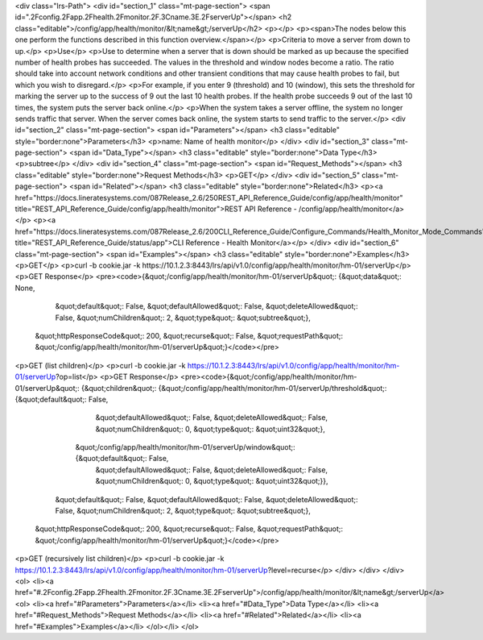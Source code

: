 <div class="lrs-Path">
<div id="section_1" class="mt-page-section">
<span id=".2Fconfig.2Fapp.2Fhealth.2Fmonitor.2F.3Cname.3E.2FserverUp"></span>
<h2 class="editable">/config/app/health/monitor/&lt;name&gt;/serverUp</h2>
<p></p>
<p><span>The nodes below this one perform the functions described in this function overview.</span></p>
<p>Criteria to move a server from down to up.</p>
<p>Use</p>
<p>Use to determine when a server that is down should be marked as up because the specified number of health probes has succeeded. The values in the threshold and window nodes become a ratio. The ratio should take into account network conditions and other transient conditions that may cause health probes to fail, but which you wish to disregard.</p>
<p>For example, if you enter 9 (threshold) and 10 (window), this sets the threshold for marking the server up to the success of 9 out the last 10 health probes. If the health probe succeeds 9 out of the last 10 times, the system puts the server back online.</p>
<p>When the system takes a server offline, the system no longer sends traffic that server. When the server comes back online, the system starts to send traffic to the server.</p>
<div id="section_2" class="mt-page-section">
<span id="Parameters"></span>
<h3 class="editable" style="border:none">Parameters</h3>
<p>name: Name of health monitor</p>
</div>
<div id="section_3" class="mt-page-section">
<span id="Data_Type"></span>
<h3 class="editable" style="border:none">Data Type</h3>
<p>subtree</p>
</div>
<div id="section_4" class="mt-page-section">
<span id="Request_Methods"></span>
<h3 class="editable" style="border:none">Request Methods</h3>
<p>GET</p>
</div>
<div id="section_5" class="mt-page-section">
<span id="Related"></span>
<h3 class="editable" style="border:none">Related</h3>
<p><a href="https://docs.lineratesystems.com/087Release_2.6/250REST_API_Reference_Guide/config/app/health/monitor" title="REST_API_Reference_Guide/config/app/health/monitor">REST API Reference - /config/app/health/monitor</a></p>
<p><a href="https://docs.lineratesystems.com/087Release_2.6/200CLI_Reference_Guide/Configure_Commands/Health_Monitor_Mode_Commands" title="REST_API_Reference_Guide/status/app">CLI Reference - Health Monitor</a></p>
</div>
<div id="section_6" class="mt-page-section">
<span id="Examples"></span>
<h3 class="editable" style="border:none">Examples</h3>
<p>GET</p>
<p>curl -b cookie.jar -k https://10.1.2.3:8443/lrs/api/v1.0/config/app/health/monitor/hm-01/serverUp</p>
<p>GET Response</p>
<pre><code>{&quot;/config/app/health/monitor/hm-01/serverUp&quot;: {&quot;data&quot;: None,
                                                &quot;default&quot;: False,
                                                &quot;defaultAllowed&quot;: False,
                                                &quot;deleteAllowed&quot;: False,
                                                &quot;numChildren&quot;: 2,
                                                &quot;type&quot;: &quot;subtree&quot;},
 &quot;httpResponseCode&quot;: 200,
 &quot;recurse&quot;: False,
 &quot;requestPath&quot;: &quot;/config/app/health/monitor/hm-01/serverUp&quot;}</code></pre>
<p>GET (list children)</p>
<p>curl -b cookie.jar -k https://10.1.2.3:8443/lrs/api/v1.0/config/app/health/monitor/hm-01/serverUp?op=list</p>
<p>GET Response</p>
<pre><code>{&quot;/config/app/health/monitor/hm-01/serverUp&quot;: {&quot;children&quot;: {&quot;/config/app/health/monitor/hm-01/serverUp/threshold&quot;: {&quot;default&quot;: False,
                                                                                                                       &quot;defaultAllowed&quot;: False,
                                                                                                                       &quot;deleteAllowed&quot;: False,
                                                                                                                       &quot;numChildren&quot;: 0,
                                                                                                                       &quot;type&quot;: &quot;uint32&quot;},
                                                              &quot;/config/app/health/monitor/hm-01/serverUp/window&quot;: {&quot;default&quot;: False,
                                                                                                                    &quot;defaultAllowed&quot;: False,
                                                                                                                    &quot;deleteAllowed&quot;: False,
                                                                                                                    &quot;numChildren&quot;: 0,
                                                                                                                    &quot;type&quot;: &quot;uint32&quot;}},
                                                &quot;default&quot;: False,
                                                &quot;defaultAllowed&quot;: False,
                                                &quot;deleteAllowed&quot;: False,
                                                &quot;numChildren&quot;: 2,
                                                &quot;type&quot;: &quot;subtree&quot;},
 &quot;httpResponseCode&quot;: 200,
 &quot;recurse&quot;: False,
 &quot;requestPath&quot;: &quot;/config/app/health/monitor/hm-01/serverUp&quot;}</code></pre>
<p>GET (recursively list children)</p>
<p>curl -b cookie.jar -k https://10.1.2.3:8443/lrs/api/v1.0/config/app/health/monitor/hm-01/serverUp?level=recurse</p>
</div>
</div>
</div>
<ol>
<li><a href="#.2Fconfig.2Fapp.2Fhealth.2Fmonitor.2F.3Cname.3E.2FserverUp">/config/app/health/monitor/&lt;name&gt;/serverUp</a>
<ol>
<li><a href="#Parameters">Parameters</a></li>
<li><a href="#Data_Type">Data Type</a></li>
<li><a href="#Request_Methods">Request Methods</a></li>
<li><a href="#Related">Related</a></li>
<li><a href="#Examples">Examples</a></li>
</ol></li>
</ol>
